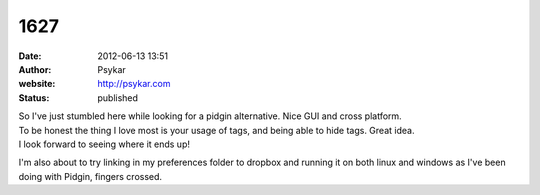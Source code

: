 1627
####
:date: 2012-06-13 13:51
:author: Psykar
:website: http://psykar.com
:status: published

| So I've just stumbled here while looking for a pidgin alternative. Nice GUI and cross platform.
| To be honest the thing I love most is your usage of tags, and being able to hide tags. Great idea.
| I look forward to seeing where it ends up!

I'm also about to try linking in my preferences folder to dropbox and running it on both linux and windows as I've been doing with Pidgin, fingers crossed.
